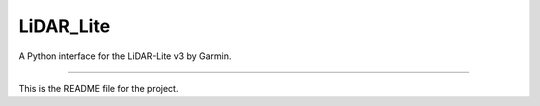 LiDAR_Lite
=======================

A Python interface for the LiDAR-Lite v3 by Garmin.

----

This is the README file for the project.



